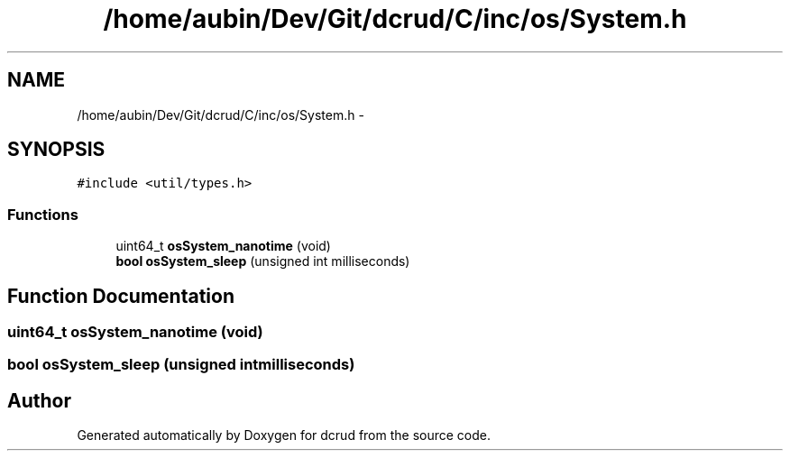 .TH "/home/aubin/Dev/Git/dcrud/C/inc/os/System.h" 3 "Mon Dec 14 2015" "Version 0.0.0" "dcrud" \" -*- nroff -*-
.ad l
.nh
.SH NAME
/home/aubin/Dev/Git/dcrud/C/inc/os/System.h \- 
.SH SYNOPSIS
.br
.PP
\fC#include <util/types\&.h>\fP
.br

.SS "Functions"

.in +1c
.ti -1c
.RI "uint64_t \fBosSystem_nanotime\fP (void)"
.br
.ti -1c
.RI "\fBbool\fP \fBosSystem_sleep\fP (unsigned int milliseconds)"
.br
.in -1c
.SH "Function Documentation"
.PP 
.SS "uint64_t osSystem_nanotime (void)"

.SS "\fBbool\fP osSystem_sleep (unsigned intmilliseconds)"

.SH "Author"
.PP 
Generated automatically by Doxygen for dcrud from the source code\&.
